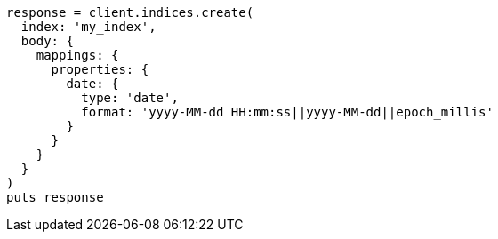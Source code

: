 [source, ruby]
----
response = client.indices.create(
  index: 'my_index',
  body: {
    mappings: {
      properties: {
        date: {
          type: 'date',
          format: 'yyyy-MM-dd HH:mm:ss||yyyy-MM-dd||epoch_millis'
        }
      }
    }
  }
)
puts response
----
